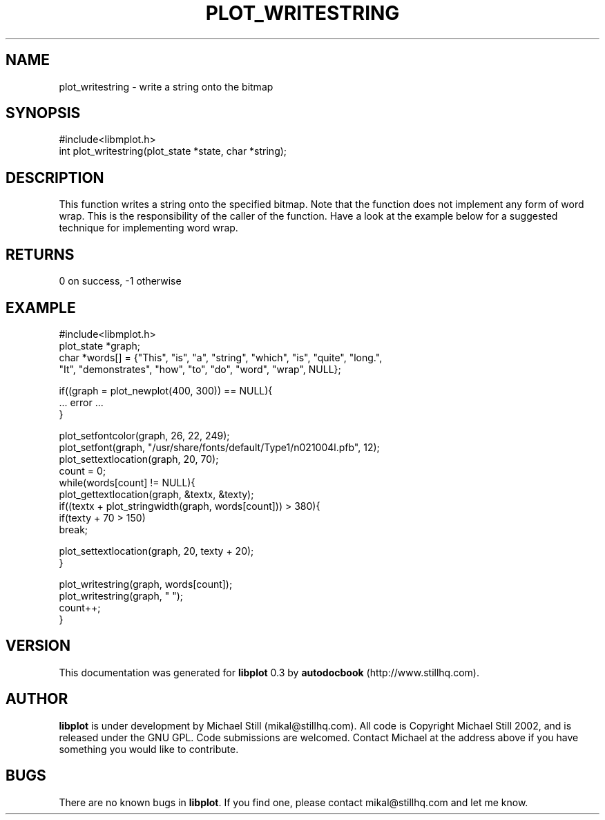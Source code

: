 .\" This manpage has been automatically generated by docbook2man 
.\" from a DocBook document.  This tool can be found at:
.\" <http://shell.ipoline.com/~elmert/comp/docbook2X/> 
.\" Please send any bug reports, improvements, comments, patches, 
.\" etc. to Steve Cheng <steve@ggi-project.org>.
.TH "PLOT_WRITESTRING" "3" "17 October 2002" "" ""
.SH NAME
plot_writestring \- write a string onto the bitmap
.SH SYNOPSIS

.nf
 #include<libmplot.h>
 int plot_writestring(plot_state *state, char *string);
.fi
.SH "DESCRIPTION"
.PP
This function writes a string onto the specified bitmap. Note that the function does not implement any form of word wrap. This is the responsibility of the caller of the function. Have a look at the example below for a suggested technique for implementing word wrap.
.SH "RETURNS"
.PP
0 on success, -1 otherwise
.SH "EXAMPLE"

.nf
 #include<libmplot.h>
 plot_state *graph;
 char *words[] = {"This", "is", "a", "string", "which", "is", "quite", "long.",
 "It", "demonstrates", "how", "to", "do", "word", "wrap", NULL};
 
 if((graph = plot_newplot(400, 300)) == NULL){
 ... error ...
 }
 
 plot_setfontcolor(graph, 26, 22, 249);
 plot_setfont(graph, "/usr/share/fonts/default/Type1/n021004l.pfb", 12);
 plot_settextlocation(graph, 20, 70);
 count = 0;
 while(words[count] != NULL){
 plot_gettextlocation(graph, &textx, &texty);
 if((textx + plot_stringwidth(graph, words[count])) > 380){
 if(texty + 70 > 150)
 break;
 
 plot_settextlocation(graph, 20, texty + 20);
 }
 
 plot_writestring(graph, words[count]);
 plot_writestring(graph, " ");
 count++;
 }
.fi
.SH "VERSION"
.PP
This documentation was generated for \fBlibplot\fR 0.3 by \fBautodocbook\fR (http://www.stillhq.com).
.SH "AUTHOR"
.PP
\fBlibplot\fR is under development by Michael Still (mikal@stillhq.com). All code is Copyright Michael Still 2002,  and is released under the GNU GPL. Code submissions are welcomed. Contact Michael at the address above if you have something you would like to contribute.
.SH "BUGS"
.PP
There  are no known bugs in \fBlibplot\fR. If you find one, please contact mikal@stillhq.com and let me know.

